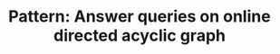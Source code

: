 :PROPERTIES:
:ID:       117736F8-6CF6-435F-9043-18B8D22EDDE9
:END:
#+TITLE: Pattern: Answer queries on online directed acyclic graph
